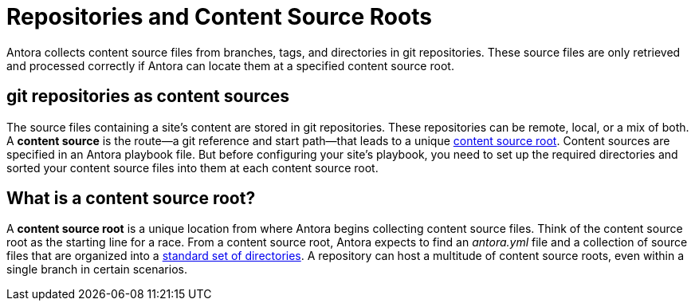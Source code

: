 = Repositories and Content Source Roots

Antora collects content source files from branches, tags, and directories in git repositories.
These source files are only retrieved and processed correctly if Antora can locate them at a specified content source root.
//and then categorize them using a valid component version descriptor file and standard directory set.

== git repositories as content sources

The source files containing a site's content are stored in git repositories.
These repositories can be remote, local, or a mix of both.
A [.term]*content source* is the route--a git reference and start path--that leads to a unique <<content-source-root,content source root>>.
Content sources are specified in an Antora playbook file.
But before configuring your site's playbook, you need to set up the required directories and sorted your content source files into them at each content source root.

[#content-source-root]
== What is a content source root?

A [.term]*content source root* is a unique location from where Antora begins collecting content source files.
Think of the content source root as the starting line for a race.
From a content source root, Antora expects to find an [.path]_antora.yml_ file and a collection of source files that are organized into a xref:standard-directories.adoc[standard set of directories].
A repository can host a multitude of content source roots, even within a single branch in certain scenarios.

////
A content source root is specified by a git reference and start path that's configured in a playbook file.
The git reference is the URL or file system location of a repository and specified branch or tag.
The start path is where Antora should find a component version descriptor file named [.path]_antora.yml_ and the required directory structure.
Because a git reference (repository + branch/tag) can lead to numerous unique locations when a start path is specified, a single repository branch or tag can contain more than one content source.
////
